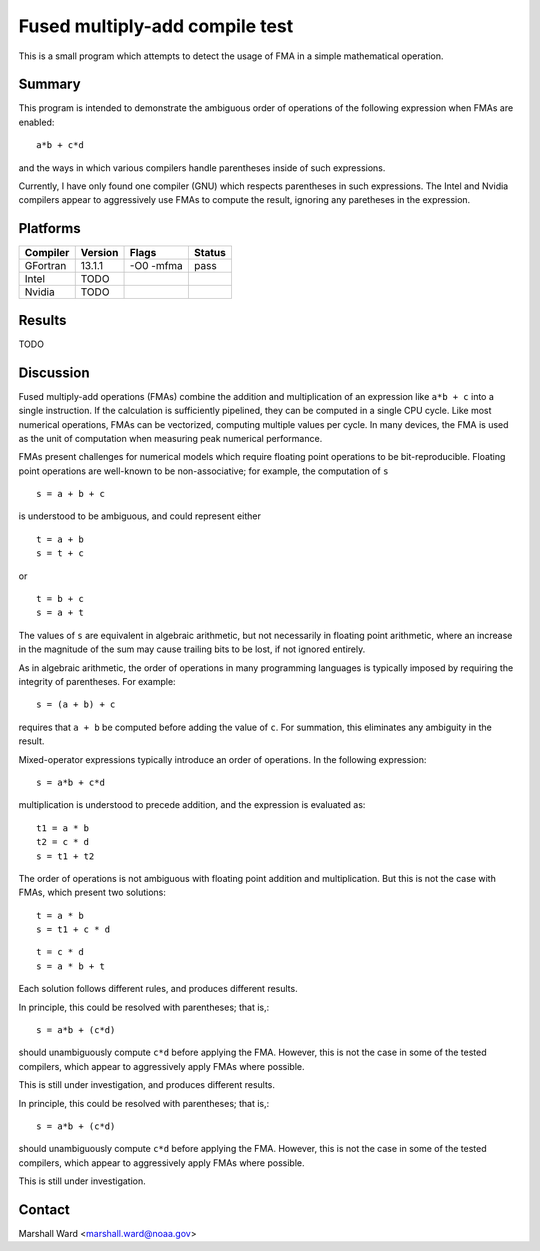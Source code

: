 ===============================
Fused multiply-add compile test
===============================

This is a small program which attempts to detect the usage of FMA in a simple
mathematical operation.


Summary
-------

This program is intended to demonstrate the ambiguous order of operations of
the following expression when FMAs are enabled::

   a*b + c*d

and the ways in which various compilers handle parentheses inside of such
expressions.

Currently, I have only found one compiler (GNU) which respects parentheses in
such expressions.  The Intel and Nvidia compilers appear to aggressively use
FMAs to compute the result, ignoring any paretheses in the expression.


Platforms
---------

======== =======  =========   ======
Compiler Version  Flags       Status
======== =======  =========   ======
GFortran 13.1.1   -O0 -mfma   pass
Intel    TODO
Nvidia   TODO
======== =======  =========   ======


Results
-------

TODO


Discussion
----------

Fused multiply-add operations (FMAs) combine the addition and multiplication of
an expression like ``a*b + c`` into a single instruction.  If the calculation
is sufficiently pipelined, they can be computed in a single CPU cycle.  Like
most numerical operations, FMAs can be vectorized, computing multiple values
per cycle.  In many devices, the FMA is used as the unit of computation when
measuring peak numerical performance.

FMAs present challenges for numerical models which require floating point
operations to be bit-reproducible.  Floating point operations are well-known to
be non-associative; for example, the computation of ``s`` ::

   s = a + b + c

is understood to be ambiguous, and could represent either ::

   t = a + b
   s = t + c

or ::

   t = b + c
   s = a + t

The values of ``s`` are equivalent in algebraic arithmetic, but not necessarily
in floating point arithmetic, where an increase in the magnitude of the sum may
cause trailing bits to be lost, if not ignored entirely.

As in algebraic arithmetic, the order of operations in many programming
languages is typically imposed by requiring the integrity of parentheses.  For
example::

   s = (a + b) + c

requires that ``a + b`` be computed before adding the value of ``c``.  For
summation, this eliminates any ambiguity in the result.

Mixed-operator expressions typically introduce an order of operations.  In the
following expression::

   s = a*b + c*d

multiplication is understood to precede addition, and the expression is
evaluated as::

   t1 = a * b
   t2 = c * d
   s = t1 + t2

The order of operations is not ambiguous with floating point addition and
multiplication.  But this is not the case with FMAs, which present two
solutions::

   t = a * b
   s = t1 + c * d

::

   t = c * d
   s = a * b + t

Each solution follows different rules, and produces different results.

In principle, this could be resolved with parentheses; that is,::

   s = a*b + (c*d)

should unambiguously compute ``c*d`` before applying the FMA.  However, this is
not the case in some of the tested compilers, which appear to aggressively
apply FMAs where possible.

This is still under investigation, and produces different results.

In principle, this could be resolved with parentheses; that is,::

   s = a*b + (c*d)

should unambiguously compute ``c*d`` before applying the FMA.  However, this is
not the case in some of the tested compilers, which appear to aggressively
apply FMAs where possible.

This is still under investigation.


Contact
-------

Marshall Ward <marshall.ward@noaa.gov>

